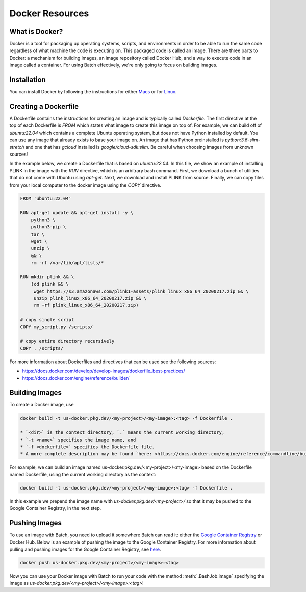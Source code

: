 .. _sec-docker-resources:

================
Docker Resources
================

What is Docker?
---------------
Docker is a tool for packaging up operating systems, scripts, and environments in order to
be able to run the same code regardless of what machine the code is executing on. This packaged
code is called an image. There are three parts to Docker: a mechanism for building images,
an image repository called Docker Hub, and a way to execute code in an image
called a container. For using Batch effectively, we're only going to focus on building images.

Installation
------------

You can install Docker by following the instructions for either `Macs <https://docs.docker.com/docker-for-mac/install/>`__
or for `Linux <https://docs.docker.com/install/linux/docker-ce/ubuntu/>`__.


Creating a Dockerfile
---------------------

A Dockerfile contains the instructions for creating an image and is typically called `Dockerfile`.
The first directive at the top of each Dockerfile is `FROM` which states what image to create this
image on top of. For example, we can build off of `ubuntu:22.04` which contains a complete Ubuntu
operating system, but does not have Python installed by default. You can use any image that already
exists to base your image on. An image that has Python preinstalled is `python:3.6-slim-stretch` and
one that has `gcloud` installed is `google/cloud-sdk:slim`. Be careful when choosing images from
unknown sources!

In the example below, we create a Dockerfile that is based on `ubuntu:22.04`. In this file, we show an
example of installing PLINK in the image with the `RUN` directive, which is an arbitrary bash command.
First, we download a bunch of utilities that do not come with Ubuntu using `apt-get`. Next, we
download and install PLINK from source. Finally, we can copy files from your local computer to the
docker image using the `COPY` directive.


.. code-block:: text

    FROM 'ubuntu:22.04'

    RUN apt-get update && apt-get install -y \
        python3 \
        python3-pip \
        tar \
        wget \
        unzip \
        && \
        rm -rf /var/lib/apt/lists/*

    RUN mkdir plink && \
        (cd plink && \
         wget https://s3.amazonaws.com/plink1-assets/plink_linux_x86_64_20200217.zip && \
         unzip plink_linux_x86_64_20200217.zip && \
         rm -rf plink_linux_x86_64_20200217.zip)

    # copy single script
    COPY my_script.py /scripts/

    # copy entire directory recursively
    COPY . /scripts/

For more information about Dockerfiles and directives that can be used see the following sources:

- https://docs.docker.com/develop/develop-images/dockerfile_best-practices/
- https://docs.docker.com/engine/reference/builder/


Building Images
---------------

To create a Docker image, use

.. code-block:: sh

    docker build -t us-docker.pkg.dev/<my-project>/<my-image>:<tag> -f Dockerfile .

    * `<dir>` is the context directory, `.` means the current working directory,
    * `-t <name>` specifies the image name, and
    * `-f <dockerfile>` specifies the Dockerfile file.
    * A more complete description may be found `here: <https://docs.docker.com/engine/reference/commandline/build/>`__.

For example, we can build an image named us-docker.pkg.dev/<my-project>/<my-image> based on the Dockerfile named Dockerfile, using the current working directory as the context:

.. code-block:: sh

    docker build -t us-docker.pkg.dev/<my-project>/<my-image>:<tag> -f Dockerfile .


In this example we prepend the image name with `us-docker.pkg.dev/<my-project>/` so that it may be pushed to the Google Container Registry, in the next step.

Pushing Images
--------------

To use an image with Batch, you need to upload it somewhere Batch can read it: either the `Google Container Registry <https://cloud.google.com/container-registry/docs/>`__ or
Docker Hub. Below is an example of pushing the image to the Google Container Registry. For more information about pulling and pushing images for the Google Container Registry, see
`here <https://cloud.google.com/container-registry/docs/pushing-and-pulling>`__.

.. code-block:: sh

    docker push us-docker.pkg.dev/<my-project>/<my-image>:<tag>


Now you can use your Docker image with Batch to run your code with the method :meth:`.BashJob.image`
specifying the image as `us-docker.pkg.dev/<my-project>/<my-image>:<tag>`!
